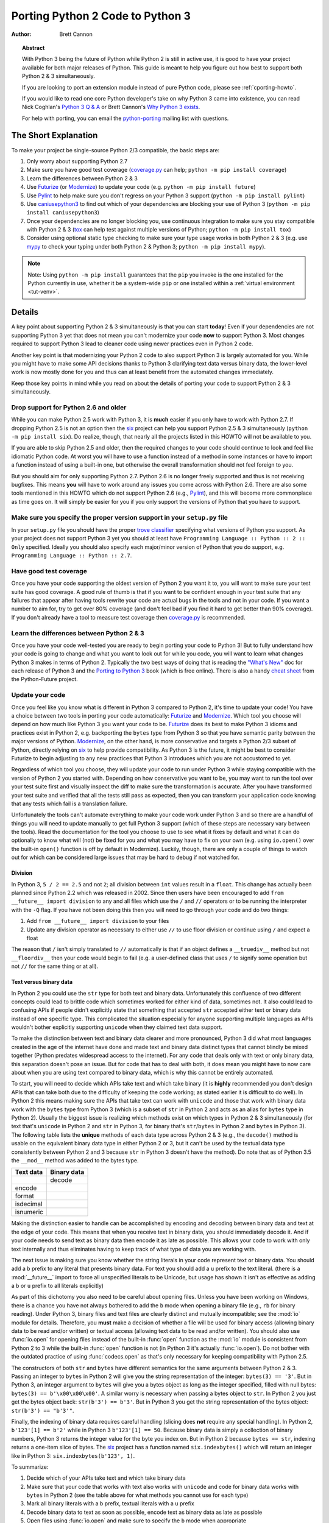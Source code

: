 .. _pyporting-howto:

*********************************
Porting Python 2 Code to Python 3
*********************************

:author: Brett Cannon

.. topic:: Abstract

   With Python 3 being the future of Python while Python 2 is still in active
   use, it is good to have your project available for both major releases of
   Python. This guide is meant to help you figure out how best to support both
   Python 2 & 3 simultaneously.

   If you are looking to port an extension module instead of pure Python code,
   please see :ref:`cporting-howto`.

   If you would like to read one core Python developer's take on why Python 3
   came into existence, you can read Nick Coghlan's `Python 3 Q & A`_ or
   Brett Cannon's `Why Python 3 exists`_.

   For help with porting, you can email the python-porting_ mailing list with
   questions.

The Short Explanation
=====================

To make your project be single-source Python 2/3 compatible, the basic steps
are:

#. Only worry about supporting Python 2.7
#. Make sure you have good test coverage (coverage.py_ can help;
   ``python -m pip install coverage``)
#. Learn the differences between Python 2 & 3
#. Use Futurize_ (or Modernize_) to update your code (e.g. ``python -m pip install future``)
#. Use Pylint_ to help make sure you don't regress on your Python 3 support
   (``python -m pip install pylint``)
#. Use caniusepython3_ to find out which of your dependencies are blocking your
   use of Python 3 (``python -m pip install caniusepython3``)
#. Once your dependencies are no longer blocking you, use continuous integration
   to make sure you stay compatible with Python 2 & 3 (tox_ can help test
   against multiple versions of Python; ``python -m pip install tox``)
#. Consider using optional static type checking to make sure your type usage
   works in both Python 2 & 3 (e.g. use mypy_ to check your typing under both
   Python 2 & Python 3; ``python -m pip install mypy``).

.. note::

   Note: Using ``python -m pip install`` guarantees that the ``pip`` you invoke
   is the one installed for the Python currently in use, whether it be
   a system-wide ``pip`` or one installed within a
   :ref:`virtual environment <tut-venv>`.

Details
=======

A key point about supporting Python 2 & 3 simultaneously is that you can start
**today**! Even if your dependencies are not supporting Python 3 yet that does
not mean you can't modernize your code **now** to support Python 3. Most changes
required to support Python 3 lead to cleaner code using newer practices even in
Python 2 code.

Another key point is that modernizing your Python 2 code to also support
Python 3 is largely automated for you. While you might have to make some API
decisions thanks to Python 3 clarifying text data versus binary data, the
lower-level work is now mostly done for you and thus can at least benefit from
the automated changes immediately.

Keep those key points in mind while you read on about the details of porting
your code to support Python 2 & 3 simultaneously.


Drop support for Python 2.6 and older
-------------------------------------

While you can make Python 2.5 work with Python 3, it is **much** easier if you
only have to work with Python 2.7. If dropping Python 2.5 is not an
option then the six_ project can help you support Python 2.5 & 3 simultaneously
(``python -m pip install six``). Do realize, though, that nearly all the projects listed
in this HOWTO will not be available to you.

If you are able to skip Python 2.5 and older, then the required changes
to your code should continue to look and feel like idiomatic Python code. At
worst you will have to use a function instead of a method in some instances or
have to import a function instead of using a built-in one, but otherwise the
overall transformation should not feel foreign to you.

But you should aim for only supporting Python 2.7. Python 2.6 is no longer
freely supported and thus is not receiving bugfixes. This means **you** will have
to work around any issues you come across with Python 2.6. There are also some
tools mentioned in this HOWTO which do not support Python 2.6 (e.g., Pylint_),
and this will become more commonplace as time goes on. It will simply be easier
for you if you only support the versions of Python that you have to support.


Make sure you specify the proper version support in your ``setup.py`` file
--------------------------------------------------------------------------

In your ``setup.py`` file you should have the proper `trove classifier`_
specifying what versions of Python you support. As your project does not support
Python 3 yet you should at least have
``Programming Language :: Python :: 2 :: Only`` specified. Ideally you should
also specify each major/minor version of Python that you do support, e.g.
``Programming Language :: Python :: 2.7``.


Have good test coverage
-----------------------

Once you have your code supporting the oldest version of Python 2 you want it
to, you will want to make sure your test suite has good coverage. A good rule of
thumb is that if you want to be confident enough in your test suite that any
failures that appear after having tools rewrite your code are actual bugs in the
tools and not in your code. If you want a number to aim for, try to get over 80%
coverage (and don't feel bad if you find it hard to get better than 90%
coverage). If you don't already have a tool to measure test coverage then
coverage.py_ is recommended.


Learn the differences between Python 2 & 3
-------------------------------------------

Once you have your code well-tested you are ready to begin porting your code to
Python 3! But to fully understand how your code is going to change and what
you want to look out for while you code, you will want to learn what changes
Python 3 makes in terms of Python 2. Typically the two best ways of doing that
is reading the `"What's New"`_ doc for each release of Python 3 and the
`Porting to Python 3`_ book (which is free online). There is also a handy
`cheat sheet`_ from the Python-Future project.


Update your code
----------------

Once you feel like you know what is different in Python 3 compared to Python 2,
it's time to update your code! You have a choice between two tools in porting
your code automatically: Futurize_ and Modernize_. Which tool you choose will
depend on how much like Python 3 you want your code to be. Futurize_ does its
best to make Python 3 idioms and practices exist in Python 2, e.g. backporting
the ``bytes`` type from Python 3 so that you have semantic parity between the
major versions of Python. Modernize_,
on the other hand, is more conservative and targets a Python 2/3 subset of
Python, directly relying on six_ to help provide compatibility. As Python 3 is
the future, it might be best to consider Futurize to begin adjusting to any new
practices that Python 3 introduces which you are not accustomed to yet.

Regardless of which tool you choose, they will update your code to run under
Python 3 while staying compatible with the version of Python 2 you started with.
Depending on how conservative you want to be, you may want to run the tool over
your test suite first and visually inspect the diff to make sure the
transformation is accurate. After you have transformed your test suite and
verified that all the tests still pass as expected, then you can transform your
application code knowing that any tests which fail is a translation failure.

Unfortunately the tools can't automate everything to make your code work under
Python 3 and so there are a handful of things you will need to update manually
to get full Python 3 support (which of these steps are necessary vary between
the tools). Read the documentation for the tool you choose to use to see what it
fixes by default and what it can do optionally to know what will (not) be fixed
for you and what you may have to fix on your own (e.g. using ``io.open()`` over
the built-in ``open()`` function is off by default in Modernize). Luckily,
though, there are only a couple of things to watch out for which can be
considered large issues that may be hard to debug if not watched for.


Division
++++++++

In Python 3, ``5 / 2 == 2.5`` and not ``2``; all division between ``int`` values
result in a ``float``. This change has actually been planned since Python 2.2
which was released in 2002. Since then users have been encouraged to add
``from __future__ import division`` to any and all files which use the ``/`` and
``//`` operators or to be running the interpreter with the ``-Q`` flag. If you
have not been doing this then you will need to go through your code and do two
things:

#. Add ``from __future__ import division`` to your files
#. Update any division operator as necessary to either use ``//`` to use floor
   division or continue using ``/`` and expect a float

The reason that ``/`` isn't simply translated to ``//`` automatically is that if
an object defines a ``__truediv__`` method but not ``__floordiv__`` then your
code would begin to fail (e.g. a user-defined class that uses ``/`` to
signify some operation but not ``//`` for the same thing or at all).


Text versus binary data
+++++++++++++++++++++++

In Python 2 you could use the ``str`` type for both text and binary data.
Unfortunately this confluence of two different concepts could lead to brittle
code which sometimes worked for either kind of data, sometimes not. It also
could lead to confusing APIs if people didn't explicitly state that something
that accepted ``str`` accepted either text or binary data instead of one
specific type. This complicated the situation especially for anyone supporting
multiple languages as APIs wouldn't bother explicitly supporting ``unicode``
when they claimed text data support.

To make the distinction between text and binary data clearer and more
pronounced, Python 3 did what most languages created in the age of the internet
have done and made text and binary data distinct types that cannot blindly be
mixed together (Python predates widespread access to the internet). For any code
that deals only with text or only binary data, this separation doesn't pose an
issue. But for code that has to deal with both, it does mean you might have to
now care about when you are using text compared to binary data, which is why
this cannot be entirely automated.

To start, you will need to decide which APIs take text and which take binary
(it is **highly** recommended you don't design APIs that can take both due to
the difficulty of keeping the code working; as stated earlier it is difficult to
do well). In Python 2 this means making sure the APIs that take text can work
with ``unicode`` and those that work with binary data work with the
``bytes`` type from Python 3 (which is a subset of ``str`` in Python 2 and acts
as an alias for ``bytes`` type in Python 2). Usually the biggest issue is
realizing which methods exist on which types in Python 2 & 3 simultaneously
(for text that's ``unicode`` in Python 2 and ``str`` in Python 3, for binary
that's ``str``/``bytes`` in Python 2 and ``bytes`` in Python 3). The following
table lists the **unique** methods of each data type across Python 2 & 3
(e.g., the ``decode()`` method is usable on the equivalent binary data type in
either Python 2 or 3, but it can't be used by the textual data type consistently
between Python 2 and 3 because ``str`` in Python 3 doesn't have the method). Do
note that as of Python 3.5 the ``__mod__`` method was added to the bytes type.

======================== =====================
**Text data**            **Binary data**
------------------------ ---------------------
\                        decode
------------------------ ---------------------
encode
------------------------ ---------------------
format
------------------------ ---------------------
isdecimal
------------------------ ---------------------
isnumeric
======================== =====================

Making the distinction easier to handle can be accomplished by encoding and
decoding between binary data and text at the edge of your code. This means that
when you receive text in binary data, you should immediately decode it. And if
your code needs to send text as binary data then encode it as late as possible.
This allows your code to work with only text internally and thus eliminates
having to keep track of what type of data you are working with.

The next issue is making sure you know whether the string literals in your code
represent text or binary data. You should add a ``b`` prefix to any
literal that presents binary data. For text you should add a ``u`` prefix to
the text literal. (there is a :mod:`__future__` import to force all unspecified
literals to be Unicode, but usage has shown it isn't as effective as adding a
``b`` or ``u`` prefix to all literals explicitly)

As part of this dichotomy you also need to be careful about opening files.
Unless you have been working on Windows, there is a chance you have not always
bothered to add the ``b`` mode when opening a binary file (e.g., ``rb`` for
binary reading).  Under Python 3, binary files and text files are clearly
distinct and mutually incompatible; see the :mod:`io` module for details.
Therefore, you **must** make a decision of whether a file will be used for
binary access (allowing binary data to be read and/or written) or textual access
(allowing text data to be read and/or written). You should also use :func:`io.open`
for opening files instead of the built-in :func:`open` function as the :mod:`io`
module is consistent from Python 2 to 3 while the built-in :func:`open` function
is not (in Python 3 it's actually :func:`io.open`). Do not bother with the
outdated practice of using :func:`codecs.open` as that's only necessary for
keeping compatibility with Python 2.5.

The constructors of both ``str`` and ``bytes`` have different semantics for the
same arguments between Python 2 & 3. Passing an integer to ``bytes`` in Python 2
will give you the string representation of the integer: ``bytes(3) == '3'``.
But in Python 3, an integer argument to ``bytes`` will give you a bytes object
as long as the integer specified, filled with null bytes:
``bytes(3) == b'\x00\x00\x00'``. A similar worry is necessary when passing a
bytes object to ``str``. In Python 2 you just get the bytes object back:
``str(b'3') == b'3'``. But in Python 3 you get the string representation of the
bytes object: ``str(b'3') == "b'3'"``.

Finally, the indexing of binary data requires careful handling (slicing does
**not** require any special handling). In Python 2,
``b'123'[1] == b'2'`` while in Python 3 ``b'123'[1] == 50``. Because binary data
is simply a collection of binary numbers, Python 3 returns the integer value for
the byte you index on. But in Python 2 because ``bytes == str``, indexing
returns a one-item slice of bytes. The six_ project has a function
named ``six.indexbytes()`` which will return an integer like in Python 3:
``six.indexbytes(b'123', 1)``.

To summarize:

#. Decide which of your APIs take text and which take binary data
#. Make sure that your code that works with text also works with ``unicode`` and
   code for binary data works with ``bytes`` in Python 2 (see the table above
   for what methods you cannot use for each type)
#. Mark all binary literals with a ``b`` prefix, textual literals with a ``u``
   prefix
#. Decode binary data to text as soon as possible, encode text as binary data as
   late as possible
#. Open files using :func:`io.open` and make sure to specify the ``b`` mode when
   appropriate
#. Be careful when indexing into binary data


Use feature detection instead of version detection
++++++++++++++++++++++++++++++++++++++++++++++++++

Inevitably you will have code that has to choose what to do based on what
version of Python is running. The best way to do this is with feature detection
of whether the version of Python you're running under supports what you need.
If for some reason that doesn't work then you should make the version check be
against Python 2 and not Python 3. To help explain this, let's look at an
example.

Let's pretend that you need access to a feature of importlib_ that
is available in Python's standard library since Python 3.3 and available for
Python 2 through importlib2_ on PyPI. You might be tempted to write code to
access e.g. the ``importlib.abc`` module by doing the following::

  import sys

  if sys.version_info[0] == 3:
      from importlib import abc
  else:
      from importlib2 import abc

The problem with this code is what happens when Python 4 comes out? It would
be better to treat Python 2 as the exceptional case instead of Python 3 and
assume that future Python versions will be more compatible with Python 3 than
Python 2::

  import sys

  if sys.version_info[0] > 2:
      from importlib import abc
  else:
      from importlib2 import abc

The best solution, though, is to do no version detection at all and instead rely
on feature detection. That avoids any potential issues of getting the version
detection wrong and helps keep you future-compatible::

  try:
      from importlib import abc
  except ImportError:
      from importlib2 import abc


Prevent compatibility regressions
---------------------------------

Once you have fully translated your code to be compatible with Python 3, you
will want to make sure your code doesn't regress and stop working under
Python 3. This is especially true if you have a dependency which is blocking you
from actually running under Python 3 at the moment.

To help with staying compatible, any new modules you create should have
at least the following block of code at the top of it::

    from __future__ import absolute_import
    from __future__ import division
    from __future__ import print_function

You can also run Python 2 with the ``-3`` flag to be warned about various
compatibility issues your code triggers during execution. If you turn warnings
into errors with ``-Werror`` then you can make sure that you don't accidentally
miss a warning.

You can also use the Pylint_ project and its ``--py3k`` flag to lint your code
to receive warnings when your code begins to deviate from Python 3
compatibility. This also prevents you from having to run Modernize_ or Futurize_
over your code regularly to catch compatibility regressions. This does require
you only support Python 2.7 and Python 3.4 or newer as that is Pylint's
minimum Python version support.


Check which dependencies block your transition
----------------------------------------------

**After** you have made your code compatible with Python 3 you should begin to
care about whether your dependencies have also been ported. The caniusepython3_
project was created to help you determine which projects
-- directly or indirectly -- are blocking you from supporting Python 3. There
is both a command-line tool as well as a web interface at
https://caniusepython3.com.

The project also provides code which you can integrate into your test suite so
that you will have a failing test when you no longer have dependencies blocking
you from using Python 3. This allows you to avoid having to manually check your
dependencies and to be notified quickly when you can start running on Python 3.


Update your ``setup.py`` file to denote Python 3 compatibility
--------------------------------------------------------------

Once your code works under Python 3, you should update the classifiers in
your ``setup.py`` to contain ``Programming Language :: Python :: 3`` and to not
specify sole Python 2 support. This will tell anyone using your code that you
support Python 2 **and** 3. Ideally you will also want to add classifiers for
each major/minor version of Python you now support.


Use continuous integration to stay compatible
---------------------------------------------

Once you are able to fully run under Python 3 you will want to make sure your
code always works under both Python 2 & 3. Probably the best tool for running
your tests under multiple Python interpreters is tox_. You can then integrate
tox with your continuous integration system so that you never accidentally break
Python 2 or 3 support.

You may also want to use the ``-bb`` flag with the Python 3 interpreter to
trigger an exception when you are comparing bytes to strings or bytes to an int
(the latter is available starting in Python 3.5). By default type-differing
comparisons simply return ``False``, but if you made a mistake in your
separation of text/binary data handling or indexing on bytes you wouldn't easily
find the mistake. This flag will raise an exception when these kinds of
comparisons occur, making the mistake much easier to track down.

And that's mostly it! At this point your code base is compatible with both
Python 2 and 3 simultaneously. Your testing will also be set up so that you
don't accidentally break Python 2 or 3 compatibility regardless of which version
you typically run your tests under while developing.


Consider using optional static type checking
--------------------------------------------

Another way to help port your code is to use a static type checker like
mypy_ or pytype_ on your code. These tools can be used to analyze your code as
if it's being run under Python 2, then you can run the tool a second time as if
your code is running under Python 3. By running a static type checker twice like
this you can discover if you're e.g. misusing binary data type in one version
of Python compared to another. If you add optional type hints to your code you
can also explicitly state whether your APIs use textual or binary data, helping
to make sure everything functions as expected in both versions of Python.


.. _2to3: https://docs.python.org/3/library/2to3.html
.. _caniusepython3: https://pypi.org/project/caniusepython3
.. _cheat sheet: http://python-future.org/compatible_idioms.html
.. _coverage.py: https://pypi.org/project/coverage
.. _Futurize: http://python-future.org/automatic_conversion.html
.. _importlib: https://docs.python.org/3/library/importlib.html#module-importlib
.. _importlib2: https://pypi.org/project/importlib2
.. _Modernize: https://python-modernize.readthedocs.io/
.. _mypy: http://mypy-lang.org/
.. _Porting to Python 3: http://python3porting.com/
.. _Pylint: https://pypi.org/project/pylint

.. _Python 3 Q & A: https://ncoghlan-devs-python-notes.readthedocs.io/en/latest/python3/questions_and_answers.html

.. _pytype: https://github.com/google/pytype
.. _python-future: http://python-future.org/
.. _python-porting: https://mail.python.org/mailman/listinfo/python-porting
.. _six: https://pypi.org/project/six
.. _tox: https://pypi.org/project/tox
.. _trove classifier: https://pypi.org/classifiers

.. _"What's New": https://docs.python.org/3/whatsnew/index.html

.. _Why Python 3 exists: https://snarky.ca/why-python-3-exists
